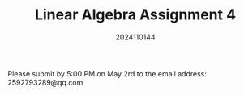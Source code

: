 #+TITLE: Linear Algebra Assignment 4
#+AUTHOR: 2024110144
#+LATEX_CLASS: article
#+LATEX_CLASS_OPTIONS: [a4paper,12pt]
#+LATEX_HEADER: \usepackage[margin=1in]{geometry}
#+LATEX_HEADER: \pdfcompresslevel=9
#+OPTIONS: \n:nil toc:nil num:nil date:nil

#+begin_center
Please submit by 5:00 PM on May 2rd to the email address: 2592793289@qq.com
#+end_center
